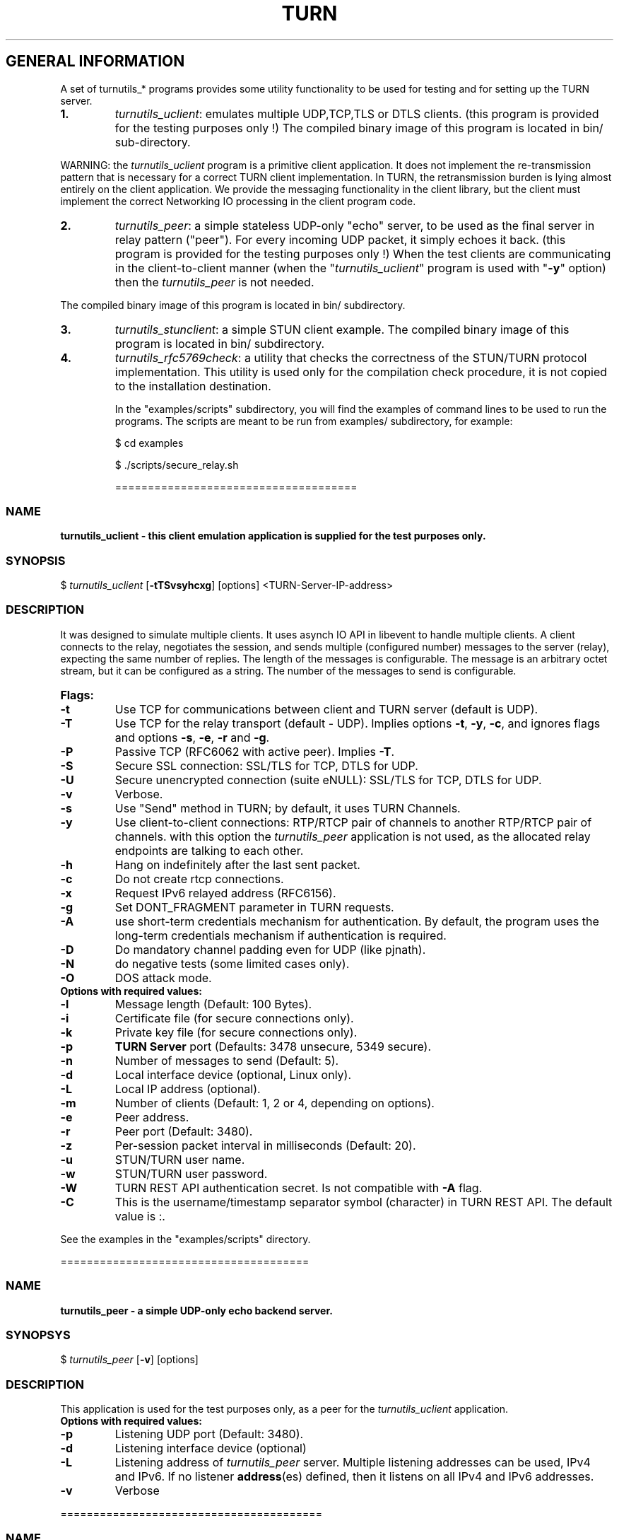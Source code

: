 .\" Text automatically generated by txt2man
.TH TURN 1 "19 October 2013" "" ""
.SH GENERAL INFORMATION

A set of turnutils_* programs provides some utility functionality to be used
for testing and for setting up the TURN server. 
.TP
.B
1.
\fIturnutils_uclient\fP: emulates multiple UDP,TCP,TLS or DTLS clients. 
(this program is provided for the testing purposes only !)
The compiled binary image of this program is located in bin/ 
sub\-directory.
.PP
WARNING: the \fIturnutils_uclient\fP program is a primitive client application. 
It does not implement the re\-transmission pattern that is necessary for 
a correct TURN client implementation. In TURN, the retransmission burden 
is lying almost entirely on the client application. We provide the messaging 
functionality in the client library, but the client must implement 
the correct Networking IO processing in the client program code.
.TP
.B
2.
\fIturnutils_peer\fP: a simple stateless UDP\-only "echo" server, 
to be used as the final server in relay pattern ("peer"). For every incoming 
UDP packet, it simply echoes it back.
(this program is provided for the testing purposes only !) 
When the test clients are communicating in the client\-to\-client manner 
(when the "\fIturnutils_uclient\fP" program is used with "\fB\-y\fP" option) then the 
\fIturnutils_peer\fP is not needed.
.PP
The compiled binary image of this program is located in bin/ subdirectory.
.TP
.B
3.
\fIturnutils_stunclient\fP: a simple STUN client example. 
The compiled binary image of this program is located in bin/ subdirectory.
.TP
.B
4.
\fIturnutils_rfc5769check\fP: a utility that checks the correctness of the 
STUN/TURN protocol implementation. This utility is used only for the compilation
check procedure, it is not copied to the installation destination.
.RE
.PP

.RS
In the "examples/scripts" subdirectory, you will find the examples of command lines to be used 
to run the programs. The scripts are meant to be run from examples/ subdirectory, for example:
.PP
$ cd examples
.PP
$ ./scripts/secure_relay.sh
.PP
=====================================
.SS  NAME
\fB
\fBturnutils_uclient \fP\- this client emulation application is supplied for the test purposes only.
\fB
.SS  SYNOPSIS  

$ \fIturnutils_uclient\fP [\fB\-tTSvsyhcxg\fP] [options] <TURN\-Server\-IP\-address>
.SS  DESCRIPTION

It was designed to simulate multiple clients. It uses asynch IO API in 
libevent to handle multiple clients. A client connects to the relay, 
negotiates the session, and sends multiple (configured number) messages to the server (relay), 
expecting the same number of replies. The length of the messages is configurable. 
The message is an arbitrary octet stream, but it can be configured as a string. 
The number of the messages to send is configurable.
.TP
.B
Flags:
.TP
.B
\fB\-t\fP
Use TCP for communications between client and TURN server (default is UDP).
.TP
.B
\fB\-T\fP
Use TCP for the relay transport (default \- UDP). Implies options \fB\-t\fP, \fB\-y\fP, \fB\-c\fP, 
and ignores flags and options \fB\-s\fP, \fB\-e\fP, \fB\-r\fP and \fB\-g\fP.
.TP
.B
\fB\-P\fP
Passive TCP (RFC6062 with active peer). Implies \fB\-T\fP.
.TP
.B
\fB\-S\fP
Secure SSL connection: SSL/TLS for TCP, DTLS for UDP.
.TP
.B
\fB\-U\fP
Secure unencrypted connection (suite eNULL): SSL/TLS for TCP, DTLS for UDP.
.TP
.B
\fB\-v\fP
Verbose.
.TP
.B
\fB\-s\fP
Use "Send" method in TURN; by default, it uses TURN Channels.
.TP
.B
\fB\-y\fP
Use client\-to\-client connections: 
RTP/RTCP pair of channels to another RTP/RTCP pair of channels.
with this option the \fIturnutils_peer\fP application is not used,
as the allocated relay endpoints are talking to each other.
.TP
.B
\fB\-h\fP
Hang on indefinitely after the last sent packet.
.TP
.B
\fB\-c\fP
Do not create rtcp connections.
.TP
.B
\fB\-x\fP
Request IPv6 relayed address (RFC6156).
.TP
.B
\fB\-g\fP
Set DONT_FRAGMENT parameter in TURN requests.
.TP
.B
\fB\-A\fP
use short\-term credentials mechanism for authentication. 
By default, the program uses the long\-term credentials mechanism 
if authentication is required.
.TP
.B
\fB\-D\fP
Do mandatory channel padding even for UDP (like pjnath).
.TP
.B
\fB\-N\fP
do negative tests (some limited cases only).
.TP
.B
\fB\-O\fP
DOS attack mode.
.TP
.B
Options with required values:
.TP
.B
\fB\-l\fP
Message length (Default: 100 Bytes).
.TP
.B
\fB\-i\fP
Certificate file (for secure connections only).
.TP
.B
\fB\-k\fP
Private key file (for secure connections only).
.TP
.B
\fB\-p\fP
\fBTURN Server\fP port (Defaults: 3478 unsecure, 5349 secure).
.TP
.B
\fB\-n\fP
Number of messages to send (Default: 5).
.TP
.B
\fB\-d\fP
Local interface device (optional, Linux only).
.TP
.B
\fB\-L\fP
Local IP address (optional).
.TP
.B
\fB\-m\fP
Number of clients (Default: 1, 2 or 4, depending on options).
.TP
.B
\fB\-e\fP
Peer address.
.TP
.B
\fB\-r\fP
Peer port (Default: 3480).
.TP
.B
\fB\-z\fP
Per\-session packet interval in milliseconds (Default: 20).
.TP
.B
\fB\-u\fP
STUN/TURN user name.
.TP
.B
\fB\-w\fP
STUN/TURN user password.
.TP
.B
\fB\-W\fP
TURN REST API authentication secret. Is not compatible with \fB\-A\fP flag.
.TP
.B
\fB\-C\fP
This is the username/timestamp separator symbol (character) in TURN REST API. The default value is :.
.PP
See the examples in the "examples/scripts" directory.
.PP
======================================
.SS  NAME
\fB
\fBturnutils_peer \fP\- a simple UDP\-only echo backend server.
\fB
.SS  SYNOPSYS

$ \fIturnutils_peer\fP [\fB\-v\fP] [options]
.SS  DESCRIPTION

This application is used for the test purposes only, as a peer for the \fIturnutils_uclient\fP application.
.TP
.B
Options with required values:
.TP
.B
\fB\-p\fP
Listening UDP port (Default: 3480).
.TP
.B
\fB\-d\fP
Listening interface device (optional)
.TP
.B
\fB\-L\fP
Listening address of \fIturnutils_peer\fP server. Multiple listening addresses can be used, IPv4 and IPv6.
If no listener \fBaddress\fP(es) defined, then it listens on all IPv4 and IPv6 addresses.
.TP
.B
\fB\-v\fP
Verbose
.PP
========================================
.SS  NAME
\fB
\fBturnutils_stunclient \fP\- a basic STUN client.
\fB
.SS  SYNOPSIS
.nf
.fam C

$ \fIturnutils_stunclient\fP [\fIoptions\fP] <STUN\-Server\-IP\-address>

.fam T
.fi
.fam T
.fi
.SS  DESCRIPTION

It sends a "new" STUN RFC 5389 request (over UDP) and shows the reply information.
.TP
.B
Options with required values:
.TP
.B
\fB\-p\fP
STUN server port (Default: 3478).
.TP
.B
\fB\-L\fP
Local address to use (optional).
.TP
.B
\fB\-f\fP
Force RFC 5780 processing.
.PP
The \fIturnutils_stunclient\fP program checks the results of the first request, 
and if it finds that the STUN server supports RFC 5780 
(the binding response reveals that) then the \fIturnutils_stunclient\fP makes a couple more 
requests with different parameters, to demonstrate the NAT discovery capabilities.
.PP
This utility does not support the "old" "classic" STUN protocol (RFC 3489).
.PP
=====================================
.SS  NAME
\fB
\fBturnutils_rfc5769check \fP\- a utility that tests the correctness of STUN protocol implementation.
\fB
.SS  SYNOPSIS
.nf
.fam C

$ \fIturnutils_rfc5769check\fP

.fam T
.fi
.fam T
.fi
.SS  DESCRIPTION

\fIturnutils_rfc5769check\fP tests the correctness of STUN protocol implementation 
against the test vectors predefined in RFC 5769 and prints the results of the 
tests on the screen. This utility is used only for the compilation
check procedure, it is not copied to the installation destination.
.TP
.B
Usage:
.PP
$ \fIturnutils_rfc5769check\fP
.PP
===================================
.SH DOCS

After installation, run the command:
.PP
$ man \fIturnutils\fP
.PP
or in the project root directory:
.PP
$ man \fB\-M\fP man \fIturnutils\fP
.PP
to see the man page.
.PP
=====================================
.SH FILES

/etc/turnserver.conf
.PP
/etc/turnuserdb.conf
.PP
/usr/local/etc/turnserver.conf
.PP
/usr/local/etc/turnuserdb.conf
.PP
=================================
.SH DIRECTORIES

/usr/local/share/\fIturnserver\fP
.PP
/usr/local/share/doc/\fIturnserver\fP
.PP
/usr/local/share/examples/\fIturnserver\fP
.PP
===================================
.SH STANDARDS

new STUN RFC 5389
.PP
TURN RFC 5766
.PP
TURN\-TCP extension RFC 6062
.PP
TURN IPv6 extension RFC 6156
.PP
STUN/TURN test vectors RFC 5769
.PP
STUN NAT behavior discovery RFC 5780
.PP
====================================
.SH SEE ALSO

\fIturnserver\fP, \fIturnadmin\fP
.RE
.PP
======================================
.SS  WEB RESOURCES

project page:
.PP
http://code.google.com/p/rfc5766\-turn\-server/
.PP
Wiki page:
.PP
http://code.google.com/p/rfc5766\-turn\-server/wiki/Readme
.PP
forum:
.PP
https://groups.google.com/forum/?fromgroups=#!forum/turn\-server\-project\-rfc5766\-turn\-server/
.RE
.PP
======================================
.SS  AUTHORS

Oleg Moskalenko <mom040267@gmail.com>
.PP
Gabor Kovesdan http://kovesdan.org/
.PP
Daniel Pocock http://danielpocock.com/
.PP
John Selbie (jselbie@gmail.com)
.PP
Lee Sylvester <lee@designrealm.co.uk>
.PP
Erik Johnston <erikj@openmarket.com>
.PP
Roman Lisagor <roman@demonware.net>
.PP
Vladimir Tsanev <tsachev@gmail.com>
.PP
Po\-sheng Lin <personlin118@gmail.com>
